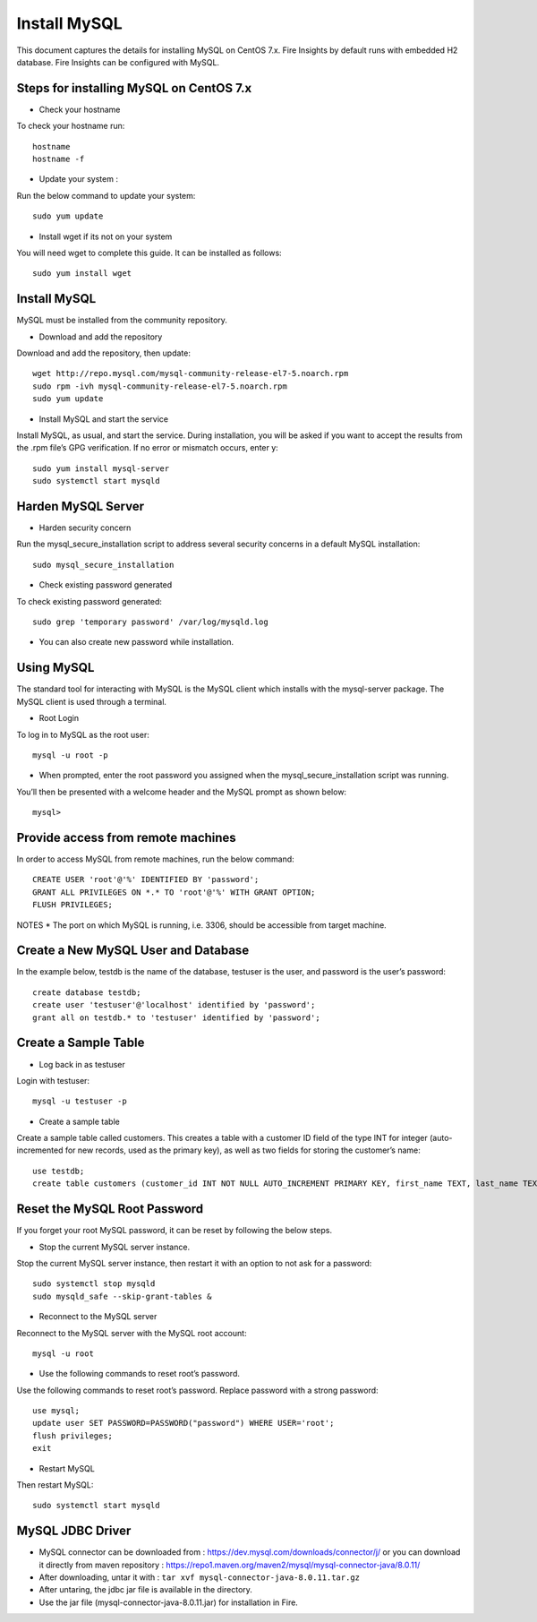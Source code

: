 Install MySQL
================

This document captures the details for installing MySQL on CentOS 7.x. Fire Insights by default runs with embedded H2 database. Fire Insights can be configured with MySQL.

Steps for installing MySQL on CentOS 7.x
--------------------------------------

* Check your hostname 

To check your hostname run::

 hostname
 hostname -f
 
* Update your system :

Run the below command to update your system::

 sudo yum update
 
* Install wget if its not on your system 

You will need wget to complete this guide. It can be installed as follows::
 
 sudo yum install wget
 
Install MySQL
---------------

MySQL must be installed from the community repository.
 
* Download and add the repository
 
Download and add the repository, then update:: 
 
 wget http://repo.mysql.com/mysql-community-release-el7-5.noarch.rpm
 sudo rpm -ivh mysql-community-release-el7-5.noarch.rpm
 sudo yum update
 
* Install MySQL and start the service

Install MySQL, as usual, and start the service. During installation, you will be asked if you want to accept the results from the .rpm file’s GPG verification. If no error or mismatch occurs, enter y::

 sudo yum install mysql-server
 sudo systemctl start mysqld

Harden MySQL Server
-------------------

* Harden security concern

Run the mysql_secure_installation script to address several security concerns in a default MySQL installation::

 sudo mysql_secure_installation
 
* Check existing password generated
 
To check existing password generated::
 
 sudo grep 'temporary password' /var/log/mysqld.log
 
* You can also create new password while installation.

Using MySQL
------------

The standard tool for interacting with MySQL is the MySQL client which installs with the mysql-server package. The MySQL client is used through a terminal.

* Root Login

To log in to MySQL as the root user::
 
 mysql -u root -p
 
* When prompted, enter the root password you assigned when the mysql_secure_installation script was running.

You’ll then be presented with a welcome header and the MySQL prompt as shown below::

 mysql>
 

Provide access from remote machines
--------------------------------

In order to access MySQL from remote machines, run the below command::
 
 CREATE USER 'root'@'%' IDENTIFIED BY 'password';
 GRANT ALL PRIVILEGES ON *.* TO 'root'@'%' WITH GRANT OPTION;
 FLUSH PRIVILEGES;

NOTES * The port on which MySQL is running, i.e. 3306, should be accessible from target machine.

Create a New MySQL User and Database
-----------------------------------

In the example below, testdb is the name of the database, testuser is the user, and password is the user’s password::

 create database testdb;
 create user 'testuser'@'localhost' identified by 'password';
 grant all on testdb.* to 'testuser' identified by 'password';
 
Create a Sample Table
--------------------

* Log back in as testuser

Login with testuser::

 mysql -u testuser -p

* Create a sample table

Create a sample table called customers. This creates a table with a customer ID field of the type INT for integer (auto-incremented for new records, used as the primary key), as well as two fields for storing the customer’s name::

 use testdb;
 create table customers (customer_id INT NOT NULL AUTO_INCREMENT PRIMARY KEY, first_name TEXT, last_name TEXT);
 
Reset the MySQL Root Password
-------------------------------

If you forget your root MySQL password, it can be reset by following the below steps.

* Stop the current MySQL server instance.

Stop the current MySQL server instance, then restart it with an option to not ask for a password::

 sudo systemctl stop mysqld
 sudo mysqld_safe --skip-grant-tables &
 
* Reconnect to the MySQL server

Reconnect to the MySQL server with the MySQL root account::

 mysql -u root
 
* Use the following commands to reset root’s password.

Use the following commands to reset root’s password. Replace password with a strong password::

 use mysql;
 update user SET PASSWORD=PASSWORD("password") WHERE USER='root';
 flush privileges;
 exit
 
* Restart MySQL

Then restart MySQL::

 sudo systemctl start mysqld
 

MySQL JDBC Driver
-----------------


- MySQL connector can be downloaded from : https://dev.mysql.com/downloads/connector/j/ or you can download it directly from maven repository : https://repo1.maven.org/maven2/mysql/mysql-connector-java/8.0.11/
- After downloading, untar it with : ``tar xvf mysql-connector-java-8.0.11.tar.gz`` 
- After untaring, the jdbc jar file is available in the directory.
- Use the jar file (mysql-connector-java-8.0.11.jar) for installation in Fire.
